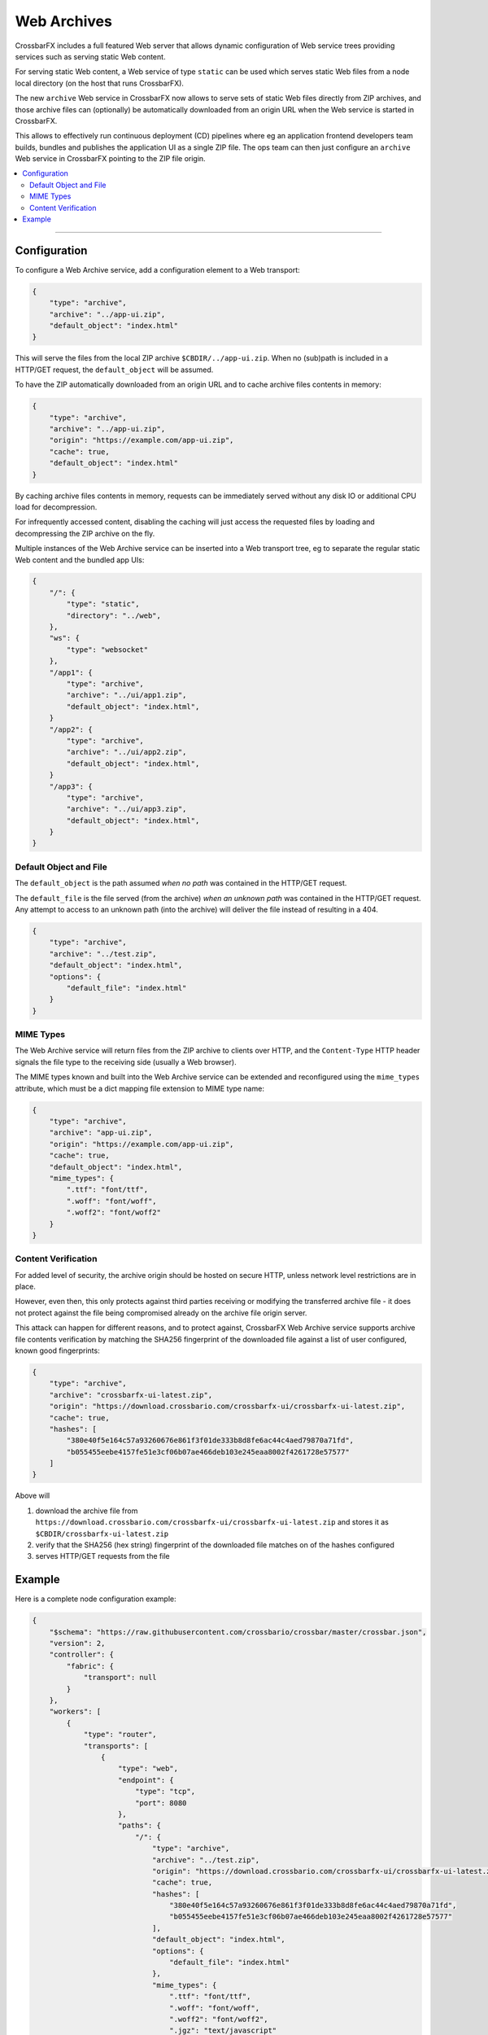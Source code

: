 Web Archives
============

CrossbarFX includes a full featured Web server that allows dynamic configuration of Web service trees
providing services such as serving static Web content.

For serving static Web content, a Web service of type ``static`` can be used which serves static
Web files from a node local directory (on the host that runs CrossbarFX).

The new ``archive`` Web service in CrossbarFX now allows to serve sets of static Web files directly from
ZIP archives, and those archive files can (optionally) be automatically downloaded from an origin URL
when the Web service is started in CrossbarFX.

This allows to effectively run continuous deployment (CD) pipelines where eg an application frontend
developers team builds, bundles and publishes the application UI as a single ZIP file. The ops team
can then just configure an ``archive`` Web service in CrossbarFX pointing to the ZIP file origin.

.. contents:: :local:

----------


Configuration
-------------

To configure a Web Archive service, add a configuration element to a Web transport:

.. code-block:: json

    {
        "type": "archive",
        "archive": "../app-ui.zip",
        "default_object": "index.html"
    }

This will serve the files from the local ZIP archive ``$CBDIR/../app-ui.zip``. When no (sub)path
is included in a HTTP/GET request, the ``default_object`` will be assumed.

To have the ZIP automatically downloaded from an origin URL and to cache archive files
contents in memory:

.. code-block:: json

    {
        "type": "archive",
        "archive": "../app-ui.zip",
        "origin": "https://example.com/app-ui.zip",
        "cache": true,
        "default_object": "index.html"
    }

By caching archive files contents in memory, requests can be immediately served without
any disk IO or additional CPU load for decompression.

For infrequently accessed content, disabling the caching will just access the requested files
by loading and decompressing the ZIP archive on the fly.

Multiple instances of the Web Archive service can be inserted into a Web transport tree,
eg to separate the regular static Web content and the bundled app UIs:

.. code-block:: json

    {
        "/": {
            "type": "static",
            "directory": "../web",
        },
        "ws": {
            "type": "websocket"
        },
        "/app1": {
            "type": "archive",
            "archive": "../ui/app1.zip",
            "default_object": "index.html",
        }
        "/app2": {
            "type": "archive",
            "archive": "../ui/app2.zip",
            "default_object": "index.html",
        }
        "/app3": {
            "type": "archive",
            "archive": "../ui/app3.zip",
            "default_object": "index.html",
        }
    }



Default Object and File
.......................

The ``default_object`` is the path assumed *when no path* was contained in the HTTP/GET request.

The ``default_file`` is the file served (from the archive) *when an unknown path* was contained
in the HTTP/GET request. Any attempt to access to an unknown path (into the archive) will deliver
the file instead of resulting in a 404.

.. code-block:: json

    {
        "type": "archive",
        "archive": "../test.zip",
        "default_object": "index.html",
        "options": {
            "default_file": "index.html"
        }
    }


MIME Types
..........

The Web Archive service will return files from the ZIP archive to clients
over HTTP, and the ``Content-Type`` HTTP header signals the file type to the
receiving side (usually a Web browser).

The MIME types known and built into the Web Archive service can be extended
and reconfigured using the ``mime_types`` attribute, which must be a dict
mapping file extension to MIME type name:

.. code-block:: json

    {
        "type": "archive",
        "archive": "app-ui.zip",
        "origin": "https://example.com/app-ui.zip",
        "cache": true,
        "default_object": "index.html",
        "mime_types": {
            ".ttf": "font/ttf",
            ".woff": "font/woff",
            ".woff2": "font/woff2"
        }
    }


Content Verification
....................

For added level of security, the archive origin should be hosted on secure HTTP, unless
network level restrictions are in place.

However, even then, this only protects against third parties receiving or modifying
the transferred archive file - it does not protect against the file being compromised
already on the archive file origin server.

This attack can happen for different reasons, and to protect against,
CrossbarFX Web Archive service supports archive file contents verification by matching 
the SHA256 fingerprint of the downloaded file against a list of user configured, known
good fingerprints:

.. code-block:: json

    {
        "type": "archive",
        "archive": "crossbarfx-ui-latest.zip",
        "origin": "https://download.crossbario.com/crossbarfx-ui/crossbarfx-ui-latest.zip",
        "cache": true,
        "hashes": [
            "380e40f5e164c57a93260676e861f3f01de333b8d8fe6ac44c4aed79870a71fd",
            "b055455eebe4157fe51e3cf06b07ae466deb103e245eaa8002f4261728e57577"
        ]
    }

Above will

1. download the archive file from ``https://download.crossbario.com/crossbarfx-ui/crossbarfx-ui-latest.zip`` and stores it as ``$CBDIR/crossbarfx-ui-latest.zip``
2. verify that the SHA256 (hex string) fingerprint of the downloaded file matches on of the hashes configured
3. serves HTTP/GET requests from the file



Example
-------

Here is a complete node configuration example:

.. code-block:: json

    {
        "$schema": "https://raw.githubusercontent.com/crossbario/crossbar/master/crossbar.json",
        "version": 2,
        "controller": {
            "fabric": {
                "transport": null
            }
        },
        "workers": [
            {
                "type": "router",
                "transports": [
                    {
                        "type": "web",
                        "endpoint": {
                            "type": "tcp",
                            "port": 8080
                        },
                        "paths": {
                            "/": {
                                "type": "archive",
                                "archive": "../test.zip",
                                "origin": "https://download.crossbario.com/crossbarfx-ui/crossbarfx-ui-latest.zip",
                                "cache": true,
                                "hashes": [
                                    "380e40f5e164c57a93260676e861f3f01de333b8d8fe6ac44c4aed79870a71fd",
                                    "b055455eebe4157fe51e3cf06b07ae466deb103e245eaa8002f4261728e57577"
                                ],
                                "default_object": "index.html",
                                "options": {
                                    "default_file": "index.html"
                                },
                                "mime_types": {
                                    ".ttf": "font/ttf",
                                    ".woff": "font/woff",
                                    ".woff2": "font/woff2",
                                    ".jgz": "text/javascript"
                                }
                            }
                        }
                    }
                ]
            }
        ]
    }
